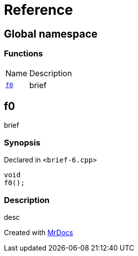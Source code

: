 = Reference
:mrdocs:

[#index]
== Global namespace

=== Functions

[cols="1,4"]
|===
| Name| Description
| link:#f0[`f0`] 
| brief
|===

[#f0]
== f0

brief

=== Synopsis

Declared in `&lt;brief&hyphen;6&period;cpp&gt;`

[source,cpp,subs="verbatim,replacements,macros,-callouts"]
----
void
f0();
----

=== Description

desc


[.small]#Created with https://www.mrdocs.com[MrDocs]#

